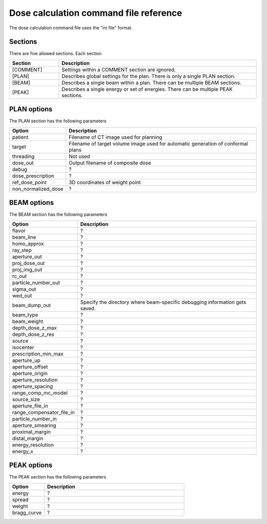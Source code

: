 .. _dose_calculation_command_file_reference:

Dose calculation command file reference
---------------------------------------
The dose calculation 
command file uses the "ini file" format.  

Sections
========
There are five allowed sections.  Each section 

.. list-table::
   :widths: 20 80
   :header-rows: 1

   * - Section
     - Description
   * - [COMMENT]
     - Settings within a COMMENT section are ignored.
   * - [PLAN]
     - Describes global settings for the plan.  There is only a single 
       PLAN section.
   * - [BEAM]
     - Describes a single beam within a plan.  There can be multiple
       BEAM sections.
   * - [PEAK]
     - Describes a single energy or set of energies.  There can be multiple 
       PEAK sections.

PLAN options
============
The PLAN section has the following parameters

.. list-table::
   :widths: 20 80
   :header-rows: 1

   * - Option
     - Description
   * - patient
     - Filename of CT image used for planning
   * - target
     - Filename of target volume image used for automatic 
       generation of conformal plans
   * - threading
     - Not used
   * - dose_out
     - Output filename of composite dose
   * - debug
     - ?
   * - dose_prescription
     - ?
   * - ref_dose_point
     - 3D coordinates of weight point
   * - non_normalized_dose
     - ?


BEAM options
============
The BEAM section has the following parameters

.. list-table::
   :widths: 20 80
   :header-rows: 1


   * - Option
     - Description
   * - flavor
     - ?
   * - beam_line
     - ?
   * - homo_approx
     - ?
   * - ray_step
     - ?
   * - aperture_out
     - ?
   * - proj_dose_out
     - ?
   * - proj_img_out
     - ?
   * - rc_out
     - ?
   * - particle_number_out
     - ?
   * - sigma_out
     - ?
   * - wed_out
     - ?
   * - beam_dump_out
     - Specify the directory where beam-specific debugging information
       gets saved.
   * - beam_type
     - ?
   * - beam_weight
     - ?
   * - depth_dose_z_max
     - ?
   * - depth_dose_z_res
     - ?
   * - source
     - ?
   * - isocenter
     - ?
   * - prescription_min_max
     - ?
   * - aperture_up
     - ?
   * - aperture_offset
     - ?
   * - aperture_origin
     - ?
   * - aperture_resolution
     - ?
   * - aperture_spacing
     - ?
   * - range_comp_mc_model
     - ?
   * - source_size
     - ?
   * - aperture_file_in
     - ?
   * - range_compensator_file_in
     - ?
   * - particle_number_in
     - ?
   * - aperture_smearing
     - ?
   * - proximal_margin
     - ?
   * - distal_margin
     - ?
   * - energy_resolution
     - ?
   * - energy_x
     - ?



PEAK options
============
The PEAK section has the following parameters

.. list-table::
   :widths: 20 80
   :header-rows: 1

   * - Option
     - Description
   * - energy
     - ?
   * - spread
     - ?
   * - weight
     - ?
   * - bragg_curve
     - ?
       
